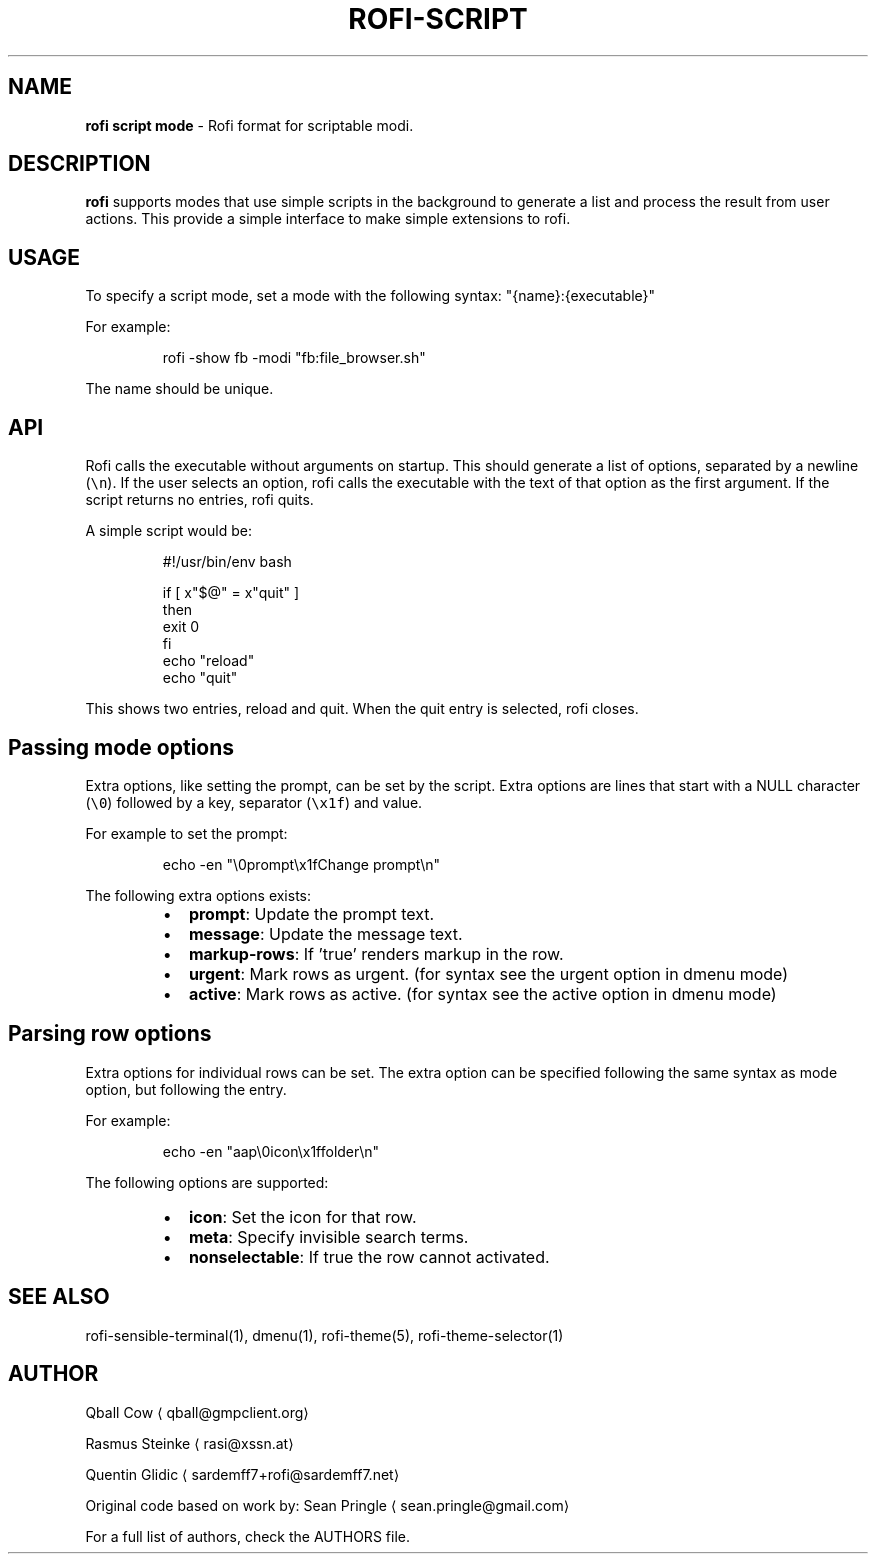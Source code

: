 .TH ROFI\-SCRIPT 5 rofi\-script
.SH NAME
.PP
\fBrofi script mode\fP \- Rofi format for scriptable modi.

.SH DESCRIPTION
.PP
\fBrofi\fP supports modes that use simple scripts in the background to generate a list and process the result from user
actions.  This provide a simple interface to make simple extensions to rofi.

.SH USAGE
.PP
To specify a script mode, set a mode with the following syntax: "{name}:{executable}"

.PP
For example:

.PP
.RS

.nf
rofi \-show fb \-modi "fb:file\_browser.sh"

.fi
.RE

.PP
The name should be unique.

.SH API
.PP
Rofi calls the executable without arguments on startup.  This should generate a list of options, separated by a newline
(\fB\fC\\n\fR).
If the user selects an option, rofi calls the executable with the text of that option as the first argument.
If the script returns no entries, rofi quits.

.PP
A simple script would be:

.PP
.RS

.nf
#!/usr/bin/env bash

if [ x"$@" = x"quit" ]
then
    exit 0
fi
echo "reload"
echo "quit"


.fi
.RE

.PP
This shows two entries, reload and quit. When the quit entry is selected, rofi closes.

.SH Passing mode options
.PP
Extra options, like setting the prompt, can be set by the script.
Extra options are lines that start with a NULL character (\fB\fC\\0\fR) followed by a key, separator (\fB\fC\\x1f\fR) and value.

.PP
For example to set the prompt:

.PP
.RS

.nf
    echo \-en "\\0prompt\\x1fChange prompt\\n"

.fi
.RE

.PP
The following extra options exists:

.RS
.IP \(bu 2
\fBprompt\fP:      Update the prompt text.
.IP \(bu 2
\fBmessage\fP:     Update the message text.
.IP \(bu 2
\fBmarkup\-rows\fP: If 'true' renders markup in the row.
.IP \(bu 2
\fBurgent\fP:      Mark rows as urgent. (for syntax see the urgent option in dmenu mode)
.IP \(bu 2
\fBactive\fP:      Mark rows as active. (for syntax see the active option in dmenu mode)

.RE

.SH Parsing row options
.PP
Extra options for individual rows can be set.
The extra option can be specified following the same syntax as mode option, but following the entry.

.PP
For example:

.PP
.RS

.nf
    echo \-en "aap\\0icon\\x1ffolder\\n"

.fi
.RE

.PP
The following options are supported:

.RS
.IP \(bu 2
\fBicon\fP: Set the icon for that row.
.IP \(bu 2
\fBmeta\fP: Specify invisible search terms.
.IP \(bu 2
\fBnonselectable\fP: If true the row cannot activated.

.RE

.SH SEE ALSO
.PP
rofi\-sensible\-terminal(1), dmenu(1), rofi\-theme(5), rofi\-theme\-selector(1)

.SH AUTHOR
.PP
Qball Cow 
\[la]qball@gmpclient.org\[ra]

.PP
Rasmus Steinke 
\[la]rasi@xssn.at\[ra]

.PP
Quentin Glidic 
\[la]sardemff7+rofi@sardemff7.net\[ra]

.PP
Original code based on work by: Sean Pringle 
\[la]sean.pringle@gmail.com\[ra]

.PP
For a full list of authors, check the AUTHORS file.
